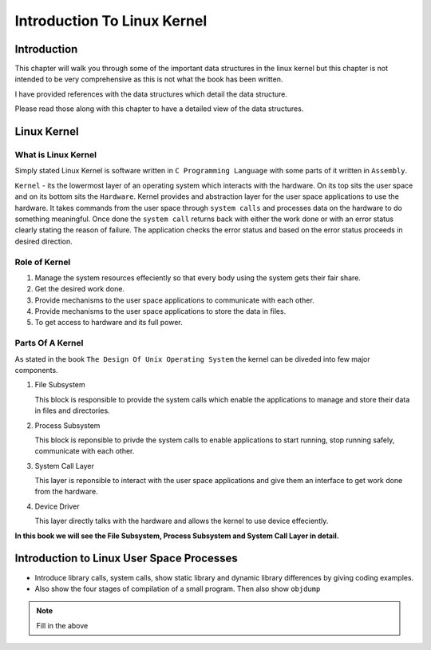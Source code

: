 ############################
Introduction To Linux Kernel
############################

.. todo:: Write this Chapter

============
Introduction
============

This chapter will walk you through some of the important data structures in the
linux kernel but this chapter is not intended to be very comprehensive as this
is not what the book has been written.

I have provided references with the data structures which detail the data
structure.

Please read those along with this chapter to have a detailed view of the data structures.

============
Linux Kernel
============

What is Linux Kernel
====================

Simply stated Linux Kernel is software written in ``C Programming Language``
with some parts of it written in ``Assembly``. 

``Kernel`` - its the lowermost layer of an operating system which interacts
with the hardware. On its top sits the user space and on its bottom sits the
``Hardware``. Kernel provides and abstraction layer for the user space
applications to use the hardware. It takes commands from the user space through
``system calls`` and processes data on the hardware to do something meaningful.
Once done the ``system call`` returns back with either the work done or with an
error status clearly stating the reason of failure.  The application checks the
error status and based on the error status proceeds in desired direction.

Role of Kernel
==============

#.  Manage the system resources effeciently so that every body using the system gets their fair share.
#.  Get the desired work done.
#.  Provide mechanisms to the user space applications to communicate with each other.
#.  Provide mechanisms to the user space applications to store the data in files.
#.  To get access to hardware and its full power.


Parts Of A Kernel
=================

As stated in the book ``The Design Of Unix Operating System`` the kernel can be diveded into few major components.

#.  File Subsystem
    
    This block is responsible to provide the system calls which enable the
    applications to manage and store their data in files and directories.

#.  Process Subsystem

    This block is reponsible to privde the system calls to enable applications
    to start running, stop running safely, communicate with each other.

#.  System Call Layer

    This layer is reponsible to interact with the user space applications and
    give them an interface to get work done from the hardware.

#.  Device Driver

    This layer directly talks with the hardware and allows the kernel to use
    device effeciently.


**In this book we will see the File Subsystem, Process Subsystem and System Call Layer in detail.**

==========================================
Introduction to Linux User Space Processes
==========================================




- Introduce library calls, system calls, show static library and dynamic library differences by giving coding examples.

- Also show the four stages of compilation of a small program. Then also show ``objdump`` 

.. note:: Fill in the above
